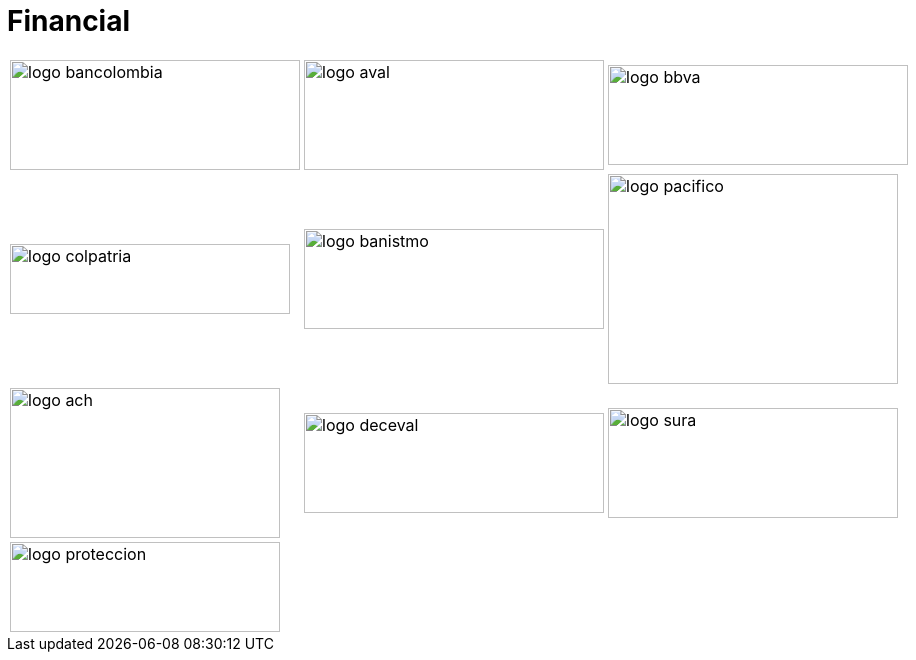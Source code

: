 :slug: customers/financial/
:category: customers
:description: FLUID is a company focused on information security, ethical hacking, penetration testing and vulnerabilities detection in applications with over 18 years of experience in the colombian market. In this page we present our contributions to the financial sector.
:keywords: FLUID, Information, Financial, Security, Ethical Hacking, Pentesting.
:translate: clientes/financiero/

= Financial

[frame="none", cols="^.^,^.^,^.^"]
|=======
|image:logo-bancolombia.png[logo bancolombia, 290, 110] |image:logo-aval.png[logo aval, 300, 110] |image:logo-bbva.png[logo bbva, 300, 100]
|image:logo-colpatria.png[logo colpatria, 280, 70] |image:logo-banistmo.png[logo banistmo, 300, 100] |image:logo-pacifico.png[logo pacifico, 290, 210]
|image:logo-ach.png[logo ach, 270, 150] |image:logo-deceval.png[logo deceval, 300, 100] |image:logo-sura.png[logo sura, 290, 110]
3+|image:logo-proteccion.png[logo proteccion, 270, 90]
|=======
